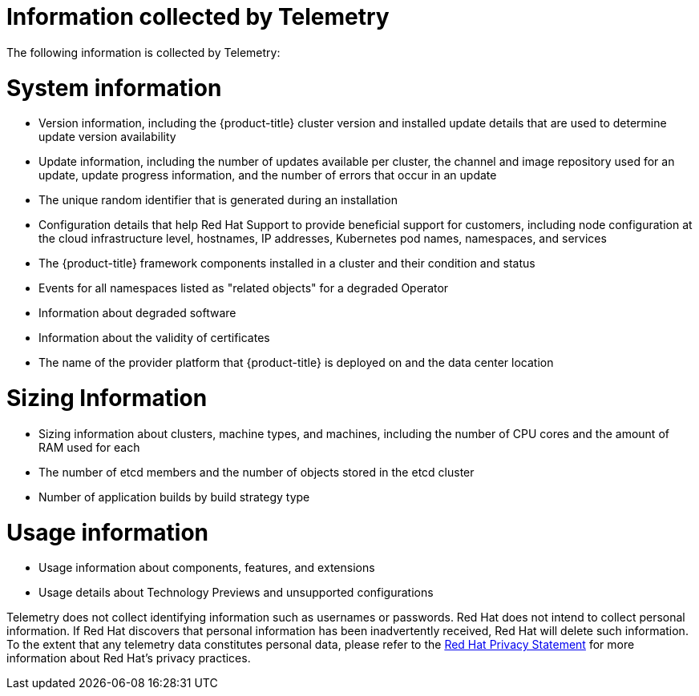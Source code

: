 // Module included in the following assemblies:
//
// * support/remote_health_monitoring/about-remote-health-monitoring.adoc

:_mod-docs-content-type: REFERENCE
[id="what-information-is-collected_{context}"]
= Information collected by Telemetry

The following information is collected by Telemetry:

[id="system-information_{context}"]
= System information

* Version information, including the {product-title} cluster version and installed update details that are used to determine update version availability
* Update information, including the number of updates available per cluster, the channel and image repository used for an update, update progress information, and the number of errors that occur in an update
* The unique random identifier that is generated during an installation
* Configuration details that help Red Hat Support to provide beneficial support for customers, including node configuration at the cloud infrastructure level, hostnames, IP addresses, Kubernetes pod names, namespaces, and services
* The {product-title} framework components installed in a cluster and their condition and status
* Events for all namespaces listed as "related objects" for a degraded Operator
* Information about degraded software
* Information about the validity of certificates
* The name of the provider platform that {product-title} is deployed on and the data center location

[id="sizing-information_{context}"]
= Sizing Information

* Sizing information about clusters, machine types, and machines, including the number of CPU cores and the amount of RAM used for each
ifdef::virt-cluster[]
* The number of running virtual machine instances in a cluster
endif::virt-cluster[]
* The number of etcd members and the number of objects stored in the etcd cluster
ifndef::openshift-dedicated[]
* Number of application builds by build strategy type
endif::openshift-dedicated[]

[id="usage-information_{context}"]
= Usage information

* Usage information about components, features, and extensions
* Usage details about Technology Previews and unsupported configurations

Telemetry does not collect identifying information such as usernames or passwords. Red Hat does not intend to collect personal information. If Red Hat discovers that personal information has been inadvertently received, Red Hat will delete such information. To the extent that any telemetry data constitutes personal data, please refer to the link:https://www.redhat.com/en/about/privacy-policy[Red Hat Privacy Statement] for more information about Red Hat's privacy practices.
